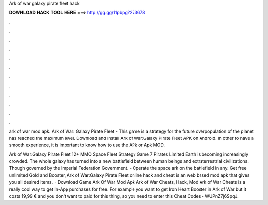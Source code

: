 Ark of war galaxy pirate fleet hack



𝐃𝐎𝐖𝐍𝐋𝐎𝐀𝐃 𝐇𝐀𝐂𝐊 𝐓𝐎𝐎𝐋 𝐇𝐄𝐑𝐄 ===> http://gg.gg/11pbpg?273678



.



.



.



.



.



.



.



.



.



.



.



.

ark of war mod apk. Ark of War: Galaxy Pirate Fleet - This game is a strategy for the future  overpopulation of the planet has reached the maximum level. Download and install Ark of War:Galaxy Pirate Fleet APK on Android. In other to have a smooth experience, it is important to know how to use the APk or Apk MOD.

Ark of War:Galaxy Pirate Fleet 12+ MMO Space Fleet Strategy Game 7 Pirates Limited Earth is becoming increasingly crowded. The whole galaxy has turned into a new battlefield between human beings and extraterrestrial civilizations. Though governed by the Imperial Federation Government. - Operate the space ark on the battlefield in any. Get free unlimited Gold and Booster, Ark of War:Galaxy Pirate Fleet online hack and cheat is an web based mod apk that gives you all desired items.  · Download Game Ark Of War Mod Apk Ark of War Cheats, Hack, Mod Ark of War Cheats is a really cool way to get In-App purchases for free. For example you want to get Iron Heart Booster in Ark of War but it costs 19,99 € and you don't want to paid for this thing, so you need to enter this Cheat Codes - WUPnZ7j6SpqJ.
